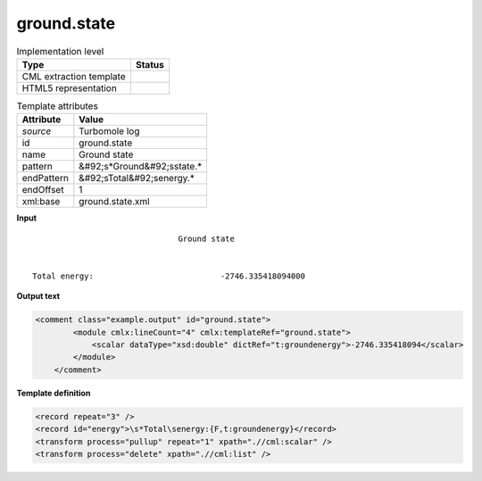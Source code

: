 .. _ground.state-d3e39313:

ground.state
============

.. table:: Implementation level

   +----------------------------------------------------------------------------------------------------------------------------+----------------------------------------------------------------------------------------------------------------------------+
   | Type                                                                                                                       | Status                                                                                                                     |
   +============================================================================================================================+============================================================================================================================+
   | CML extraction template                                                                                                    | |image1|                                                                                                                   |
   +----------------------------------------------------------------------------------------------------------------------------+----------------------------------------------------------------------------------------------------------------------------+
   | HTML5 representation                                                                                                       | |image2|                                                                                                                   |
   +----------------------------------------------------------------------------------------------------------------------------+----------------------------------------------------------------------------------------------------------------------------+

.. table:: Template attributes

   +----------------------------------------------------------------------------------------------------------------------------+----------------------------------------------------------------------------------------------------------------------------+
   | Attribute                                                                                                                  | Value                                                                                                                      |
   +============================================================================================================================+============================================================================================================================+
   | *source*                                                                                                                   | Turbomole log                                                                                                              |
   +----------------------------------------------------------------------------------------------------------------------------+----------------------------------------------------------------------------------------------------------------------------+
   | id                                                                                                                         | ground.state                                                                                                               |
   +----------------------------------------------------------------------------------------------------------------------------+----------------------------------------------------------------------------------------------------------------------------+
   | name                                                                                                                       | Ground state                                                                                                               |
   +----------------------------------------------------------------------------------------------------------------------------+----------------------------------------------------------------------------------------------------------------------------+
   | pattern                                                                                                                    | &#92;s*Ground&#92;sstate.\*                                                                                                |
   +----------------------------------------------------------------------------------------------------------------------------+----------------------------------------------------------------------------------------------------------------------------+
   | endPattern                                                                                                                 | &#92;sTotal&#92;senergy.\*                                                                                                 |
   +----------------------------------------------------------------------------------------------------------------------------+----------------------------------------------------------------------------------------------------------------------------+
   | endOffset                                                                                                                  | 1                                                                                                                          |
   +----------------------------------------------------------------------------------------------------------------------------+----------------------------------------------------------------------------------------------------------------------------+
   | xml:base                                                                                                                   | ground.state.xml                                                                                                           |
   +----------------------------------------------------------------------------------------------------------------------------+----------------------------------------------------------------------------------------------------------------------------+

.. container:: formalpara-title

   **Input**

::

                                   Ground state


    Total energy:                           -2746.335418094000 
       

.. container:: formalpara-title

   **Output text**

.. code:: xml

   <comment class="example.output" id="ground.state">
           <module cmlx:lineCount="4" cmlx:templateRef="ground.state">
               <scalar dataType="xsd:double" dictRef="t:groundenergy">-2746.335418094</scalar>
           </module> 
       </comment>

.. container:: formalpara-title

   **Template definition**

.. code:: xml

   <record repeat="3" />
   <record id="energy">\s*Total\senergy:{F,t:groundenergy}</record>
   <transform process="pullup" repeat="1" xpath=".//cml:scalar" />
   <transform process="delete" xpath=".//cml:list" />

.. |image1| image:: ../../imgs/Total.png
.. |image2| image:: ../../imgs/None.png
